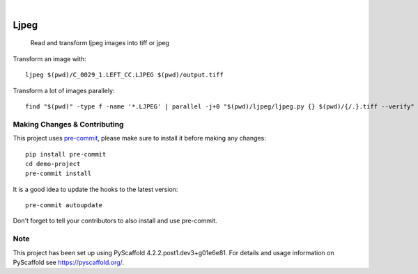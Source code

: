 .. image:: https://readthedocs.org/projects/pyscaffold-demo/badge/?version=latest
    :alt: ReadTheDocs
    :target: https://pyscaffold-demo.readthedocs.io/

.. These are examples of badges you might want to add to your README:
   please update the URLs accordingly

    .. image:: https://api.cirrus-ci.com/github/<USER>/demo-project.svg?branch=main
        :alt: Built Status
        :target: https://cirrus-ci.com/github/<USER>/demo-project
    .. image:: https://readthedocs.org/projects/demo-project/badge/?version=latest
        :alt: ReadTheDocs
        :target: https://demo-project.readthedocs.io/en/stable/
    .. image:: https://img.shields.io/coveralls/github/<USER>/demo-project/main.svg
        :alt: Coveralls
        :target: https://coveralls.io/r/<USER>/demo-project
    .. image:: https://img.shields.io/pypi/v/demo-project.svg
        :alt: PyPI-Server
        :target: https://pypi.org/project/demo-project/
    .. image:: https://img.shields.io/conda/vn/conda-forge/demo-project.svg
        :alt: Conda-Forge
        :target: https://anaconda.org/conda-forge/demo-project
    .. image:: https://pepy.tech/badge/demo-project/month
        :alt: Monthly Downloads
        :target: https://pepy.tech/project/demo-project
    .. image:: https://img.shields.io/twitter/url/http/shields.io.svg?style=social&label=Twitter
        :alt: Twitter
        :target: https://twitter.com/demo-project

.. image:: https://img.shields.io/badge/-PyScaffold-005CA0?logo=pyscaffold
    :alt: Project generated with PyScaffold
    :target: https://pyscaffold.org/

|

============
Ljpeg
============


     Read and transform ljpeg images into tiff or jpeg


Transform an image with::

     ljpeg $(pwd)/C_0029_1.LEFT_CC.LJPEG $(pwd)/output.tiff

Transform a lot of images parallely::

     find "$(pwd)" -type f -name '*.LJPEG' | parallel -j+0 "$(pwd)/ljpeg/ljpeg.py {} $(pwd)/{/.}.tiff --verify"


.. _pyscaffold-notes:

Making Changes & Contributing
=============================

This project uses `pre-commit`_, please make sure to install it before making any
changes::

    pip install pre-commit
    cd demo-project
    pre-commit install

It is a good idea to update the hooks to the latest version::

    pre-commit autoupdate

Don't forget to tell your contributors to also install and use pre-commit.

.. _pre-commit: https://pre-commit.com/

Note
====

This project has been set up using PyScaffold 4.2.2.post1.dev3+g01e6e81. For details and usage
information on PyScaffold see https://pyscaffold.org/.
